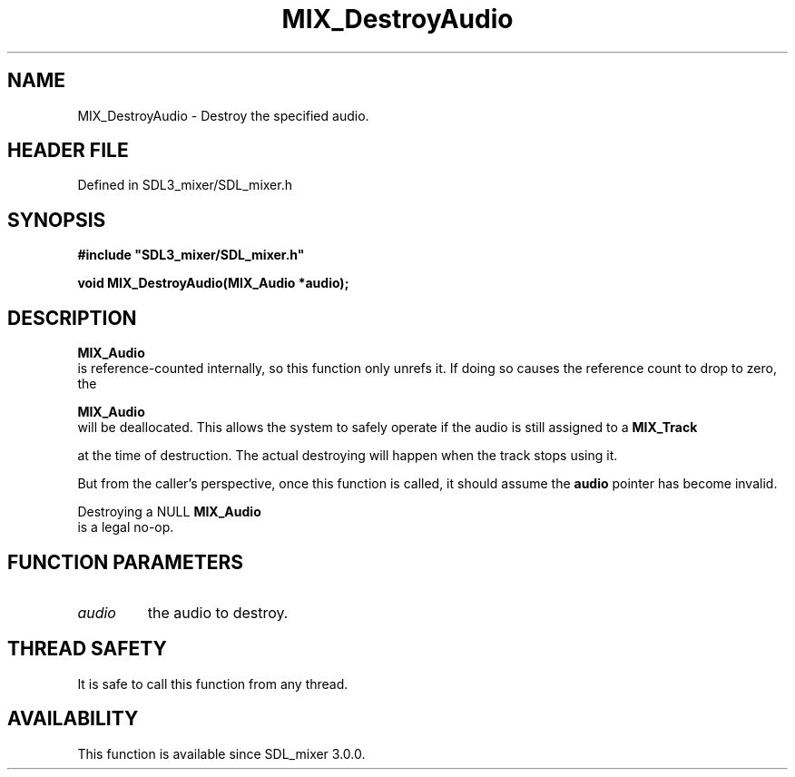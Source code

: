 .\" This manpage content is licensed under Creative Commons
.\"  Attribution 4.0 International (CC BY 4.0)
.\"   https://creativecommons.org/licenses/by/4.0/
.\" This manpage was generated from SDL_mixer's wiki page for MIX_DestroyAudio:
.\"   https://wiki.libsdl.org/SDL3_mixer/MIX_DestroyAudio
.\" Generated with SDL/build-scripts/wikiheaders.pl
.\"  revision 8c516fc
.\" Please report issues in this manpage's content at:
.\"   https://github.com/libsdl-org/sdlwiki/issues/new
.\" Please report issues in the generation of this manpage from the wiki at:
.\"   https://github.com/libsdl-org/SDL/issues/new?title=Misgenerated%20manpage%20for%20MIX_DestroyAudio
.\" SDL_mixer can be found at https://libsdl.org/projects/SDL_mixer/
.de URL
\$2 \(laURL: \$1 \(ra\$3
..
.if \n[.g] .mso www.tmac
.TH MIX_DestroyAudio 3 "SDL_mixer 3.1.0" "SDL_mixer" "SDL_mixer3 FUNCTIONS"
.SH NAME
MIX_DestroyAudio \- Destroy the specified audio\[char46]
.SH HEADER FILE
Defined in SDL3_mixer/SDL_mixer\[char46]h

.SH SYNOPSIS
.nf
.B #include \(dqSDL3_mixer/SDL_mixer.h\(dq
.PP
.BI "void MIX_DestroyAudio(MIX_Audio *audio);
.fi
.SH DESCRIPTION

.BR MIX_Audio
 is reference-counted internally, so this function
only unrefs it\[char46] If doing so causes the reference count to drop to zero, the

.BR MIX_Audio
 will be deallocated\[char46] This allows the system to
safely operate if the audio is still assigned to a 
.BR MIX_Track

at the time of destruction\[char46] The actual destroying will happen when the
track stops using it\[char46]

But from the caller's perspective, once this function is called, it should
assume the
.BR audio
pointer has become invalid\[char46]

Destroying a NULL 
.BR MIX_Audio
 is a legal no-op\[char46]

.SH FUNCTION PARAMETERS
.TP
.I audio
the audio to destroy\[char46]
.SH THREAD SAFETY
It is safe to call this function from any thread\[char46]

.SH AVAILABILITY
This function is available since SDL_mixer 3\[char46]0\[char46]0\[char46]

